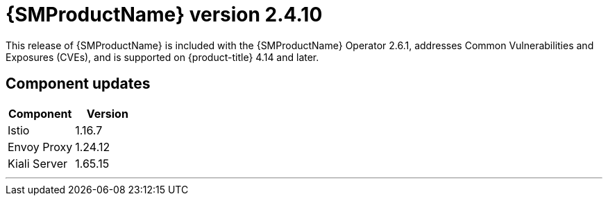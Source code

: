 ////
Module included in the following assemblies:
* service_mesh/v2x/servicemesh-release-notes.adoc
////

:_mod-docs-content-type: REFERENCE
[id="ossm-release-2-4-10_{context}"]
= {SMProductName} version 2.4.10

This release of {SMProductName} is included with the {SMProductName} Operator 2.6.1, addresses Common Vulnerabilities and Exposures (CVEs), and is supported on {product-title} 4.14 and later.

[id=ossm-release-2-4-10-components_{context}]
== Component updates

|===
|Component |Version

|Istio
|1.16.7

|Envoy Proxy
|1.24.12

|Kiali Server
|1.65.15
|===

//add horizontal line rule/line break to help user visually understand that 2.6, 2.5.3, and 2.4.9 are a separate, different release.
'''

